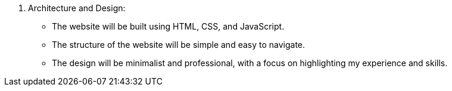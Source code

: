 7. Architecture and Design:
• The website will be built using HTML, CSS, and JavaScript.
• The structure of the website will be simple and easy to navigate.
• The design will be minimalist and professional, with a focus on highlighting my experience and skills.
